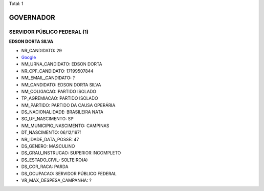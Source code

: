 Total: 1

GOVERNADOR
==========

SERVIDOR PÚBLICO FEDERAL (1)
............................

**EDSON DORTA SILVA**

- NR_CANDIDATO: 29
- `Google <https://www.google.com/search?q=EDSON+DORTA+SILVA>`_
- NM_URNA_CANDIDATO: EDSON DORTA
- NR_CPF_CANDIDATO: 17199507844
- NM_EMAIL_CANDIDATO: ?
- NM_CANDIDATO: EDSON DORTA SILVA
- NM_COLIGACAO: PARTIDO ISOLADO
- TP_AGREMIACAO: PARTIDO ISOLADO
- NM_PARTIDO: PARTIDO DA CAUSA OPERÁRIA
- DS_NACIONALIDADE: BRASILEIRA NATA
- SG_UF_NASCIMENTO: SP
- NM_MUNICIPIO_NASCIMENTO: CAMPINAS
- DT_NASCIMENTO: 06/12/1971
- NR_IDADE_DATA_POSSE: 47
- DS_GENERO: MASCULINO
- DS_GRAU_INSTRUCAO: SUPERIOR INCOMPLETO
- DS_ESTADO_CIVIL: SOLTEIRO(A)
- DS_COR_RACA: PARDA
- DS_OCUPACAO: SERVIDOR PÚBLICO FEDERAL
- VR_MAX_DESPESA_CAMPANHA: ?


